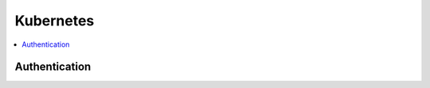 Kubernetes
==========

.. contents::
   :local:
   :depth: 1

Authentication
--------------

.. automethod:: hvac.v1.Client.auth_kubernetes
   :noindex:


.. testsetup:: k8s

    from mock import mock_open
    original_open = open
    open = mock_open(read_data="data")

.. testcode:: k8s

    # Kubernetes (from k8s pod)
    f = open('/var/run/secrets/kubernetes.io/serviceaccount/token')
    jwt = f.read()

    client = hvac.Client(url='https://127.0.0.1:8200')
    client.auth_kubernetes(role="example", jwt=jwt)

.. testcleanup:: k8s

    open = original_open
